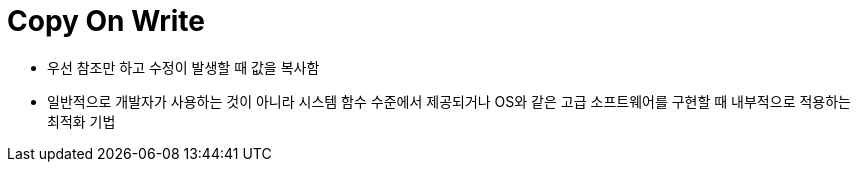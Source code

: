 = Copy On Write

* 우선 참조만 하고 수정이 발생할 때 값을 복사함
* 일반적으로 개발자가 사용하는 것이 아니라 시스템 함수 수준에서 제공되거나 OS와 같은 고급 소프트웨어를 구현할 때 내부적으로 적용하는 최적화 기법